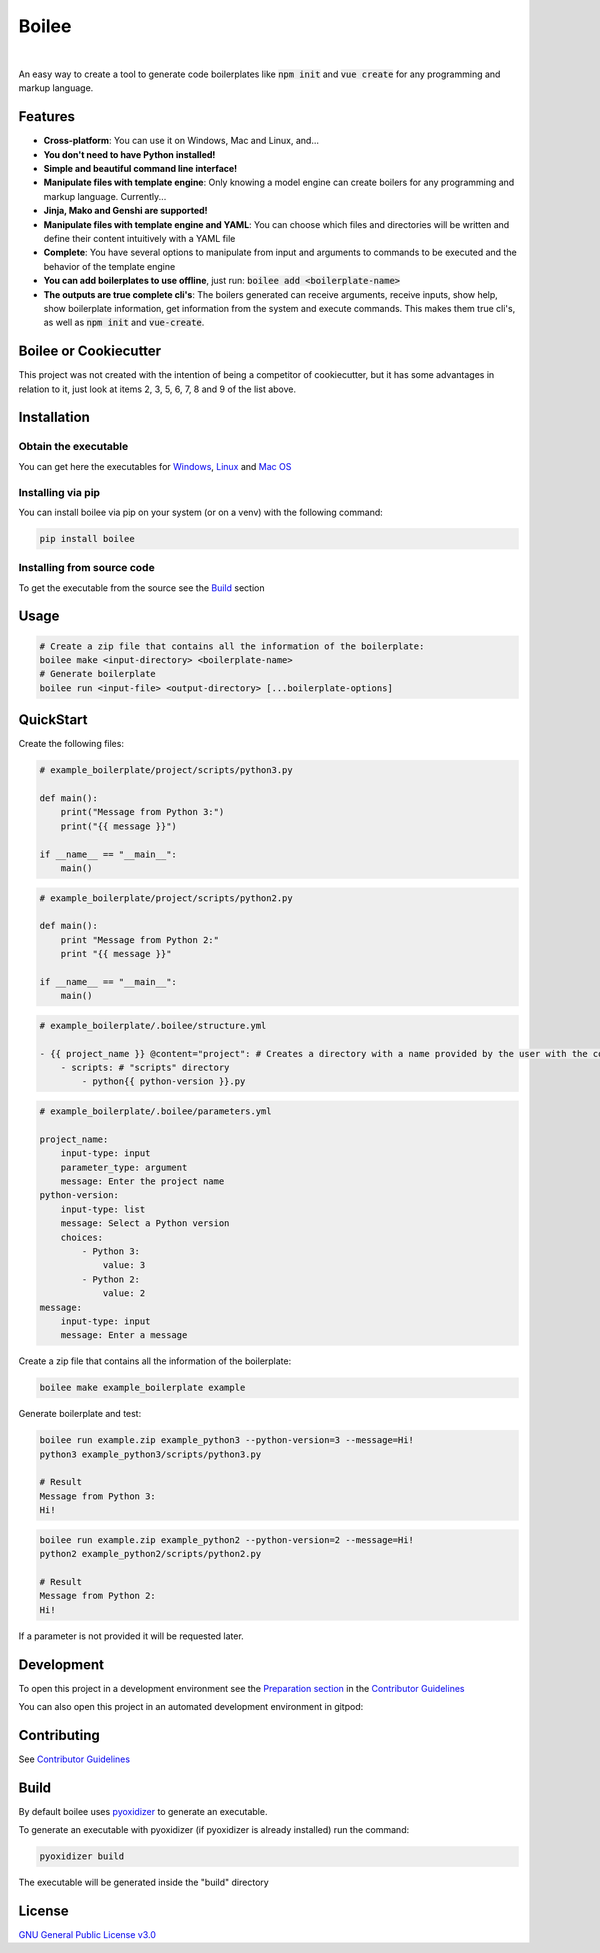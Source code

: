 ======
Boilee
======

.. image:: https://img.shields.io/github/license/vadolasi/boilee?style=for-the-badge
    :alt: License 
    :target: https://choosealicense.com/licenses/gpl-3.0/
.. image:: https://img.shields.io/github/v/release/vadolasi/boilee?style=for-the-badge
    :alt: GitHub release (latest by date)
    :target: https://github.com/vadolasi/boilee/releases
.. image:: https://img.shields.io/github/pipenv/locked/python-version/vadolasi/boilee?style=for-the-badge
    :alt: Python version
    :target: https://docs.python.org/3.8/
.. image:: https://img.shields.io/github/last-commit/vadolasi/boilee?style=for-the-badge
    :alt: Last commit
    :target: https://github.com/vadolasi/boilee/commits/main
.. image:: https://img.shields.io/badge/code%20style-black-000000.svg?style=for-the-badge
    :alt: Code style: black
    :target: https://github.com/psf/black
.. image:: https://img.shields.io/badge/Gitpod-ready--to--code-blue?style=for-the-badge&logo=gitpod
    :alt: Gitpod ready-to-code
    :target: https://gitpod.io/#https://github.com/vadolasi/boilee
.. image:: https://img.shields.io/badge/say%20thanks-!-blue?style=for-the-badge
    :alt: Say Thanks!
    :target: https://saythanks.io/to/vitor036daniel%40gmail.com

|

An easy way to create a tool to generate code boilerplates like :code:`npm init` and :code:`vue create` for any programming and markup language.

Features
========

- **Cross-platform**: You can use it on Windows, Mac and Linux, and...
- **You don't need to have Python installed!**
- **Simple and beautiful command line interface!**
- **Manipulate files with template engine**: Only knowing a model engine can create boilers for any programming and markup language. Currently...
- **Jinja, Mako and Genshi are supported!**
- **Manipulate files with template engine and YAML**: You can choose which files and directories will be written and define their content intuitively with a YAML file
- **Complete**: You have several options to manipulate from input and arguments to commands to be executed and the behavior of the template engine
- **You can add boilerplates to use offline**, just run: :code:`boilee add <boilerplate-name>`
- **The outputs are true complete cli's**: The boilers generated can receive arguments, receive inputs, show help, show boilerplate information, get information from the system and execute commands. This makes them true cli's, as well as :code:`npm init` and :code:`vue-create`.

Boilee or Cookiecutter
======================

This project was not created with the intention of being a competitor of cookiecutter, but it has some advantages in relation to it, just look at items 2, 3, 5, 6, 7, 8 and 9 of the list above.

Installation
============

Obtain the executable
---------------------

You can get here the executables for Windows_, Linux_ and `Mac OS`_

Installing via pip
------------------

You can install boilee via pip on your system (or on a venv) with the following command:

.. code:: bash

    pip install boilee

Installing from source code
---------------------------

To get the executable from the source see the Build_ section

Usage
=====

.. code:: bash

    # Create a zip file that contains all the information of the boilerplate:
    boilee make <input-directory> <boilerplate-name>
    # Generate boilerplate
    boilee run <input-file> <output-directory> [...boilerplate-options]

QuickStart
==========

Create the following files:

.. code:: python

    # example_boilerplate/project/scripts/python3.py

    def main():
        print("Message from Python 3:")
        print("{{ message }}")

    if __name__ == "__main__":
        main()

.. code:: python

    # example_boilerplate/project/scripts/python2.py

    def main():
        print "Message from Python 2:"
        print "{{ message }}"

    if __name__ == "__main__":
        main()

.. code:: yaml

    # example_boilerplate/.boilee/structure.yml

    - {{ project_name }} @content="project": # Creates a directory with a name provided by the user with the content of the "project" directory
        - scripts: # "scripts" directory
            - python{{ python-version }}.py

.. code:: yaml

    # example_boilerplate/.boilee/parameters.yml

    project_name:
        input-type: input
        parameter_type: argument
        message: Enter the project name
    python-version:
        input-type: list
        message: Select a Python version
        choices:
            - Python 3:
                value: 3
            - Python 2:
                value: 2
    message:
        input-type: input
        message: Enter a message

Create a zip file that contains all the information of the boilerplate:

.. code:: bash

    boilee make example_boilerplate example

Generate boilerplate and test:

.. code:: bash

    boilee run example.zip example_python3 --python-version=3 --message=Hi!
    python3 example_python3/scripts/python3.py

    # Result
    Message from Python 3:
    Hi!

.. code:: bash

    boilee run example.zip example_python2 --python-version=2 --message=Hi!
    python2 example_python2/scripts/python2.py

    # Result
    Message from Python 2:
    Hi!

If a parameter is not provided it will be requested later.

.. image:: https://i.ibb.co/vZJtPdh/boilee-example.png
    :alt: "boilee run" example

Development
===========

To open this project in a development environment see the `Preparation section`_ in the `Contributor Guidelines`_

You can also open this project in an automated development environment in gitpod:

.. image:: https://gitpod.io/button/open-in-gitpod.svg
    :alt: Open in Gitpod
    :target: https://gitpod.io/#https://github.com/vadolasi/boilee

Contributing
============

See `Contributor Guidelines`_

.. _Build:

Build
=====

By default boilee uses pyoxidizer_ to generate an executable.

To generate an executable with pyoxidizer (if pyoxidizer is already installed) run the command:

.. code:: bash

    pyoxidizer build

The executable will be generated inside the "build" directory

License
=======

`GNU General Public License v3.0`_

.. links

.. _Windows: google.com
.. _Linux: google.com
.. _Mac OS: google.com
.. _Preparation section: CONTRIBUTING.rst#Preparation
.. _Contributor Guidelines: CONTRIBUTING.rst
.. _pyoxidizer: https://pyoxidizer.readthedocs.io/en/stable/
.. _GNU General Public License v3.0: https://choosealicense.com/licenses/gpl-3.0/
